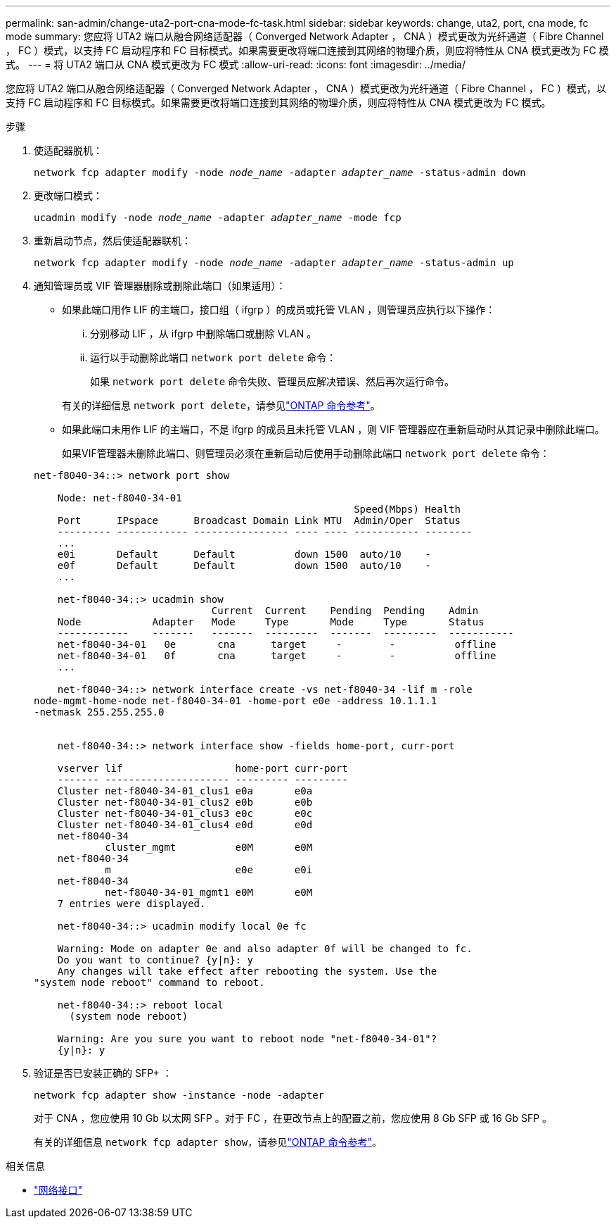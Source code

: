 ---
permalink: san-admin/change-uta2-port-cna-mode-fc-task.html 
sidebar: sidebar 
keywords: change, uta2, port, cna mode, fc mode 
summary: 您应将 UTA2 端口从融合网络适配器（ Converged Network Adapter ， CNA ）模式更改为光纤通道（ Fibre Channel ， FC ）模式，以支持 FC 启动程序和 FC 目标模式。如果需要更改将端口连接到其网络的物理介质，则应将特性从 CNA 模式更改为 FC 模式。 
---
= 将 UTA2 端口从 CNA 模式更改为 FC 模式
:allow-uri-read: 
:icons: font
:imagesdir: ../media/


[role="lead"]
您应将 UTA2 端口从融合网络适配器（ Converged Network Adapter ， CNA ）模式更改为光纤通道（ Fibre Channel ， FC ）模式，以支持 FC 启动程序和 FC 目标模式。如果需要更改将端口连接到其网络的物理介质，则应将特性从 CNA 模式更改为 FC 模式。

.步骤
. 使适配器脱机：
+
`network fcp adapter modify -node _node_name_ -adapter _adapter_name_ -status-admin down`

. 更改端口模式：
+
`ucadmin modify -node _node_name_ -adapter _adapter_name_ -mode fcp`

. 重新启动节点，然后使适配器联机：
+
`network fcp adapter modify -node _node_name_ -adapter _adapter_name_ -status-admin up`

. 通知管理员或 VIF 管理器删除或删除此端口（如果适用）：
+
** 如果此端口用作 LIF 的主端口，接口组（ ifgrp ）的成员或托管 VLAN ，则管理员应执行以下操作：
+
... 分别移动 LIF ，从 ifgrp 中删除端口或删除 VLAN 。
... 运行以手动删除此端口 `network port delete` 命令：
+
如果 `network port delete` 命令失败、管理员应解决错误、然后再次运行命令。

+
有关的详细信息 `network port delete`，请参见link:https://docs.netapp.com/us-en/ontap-cli/network-port-delete.html["ONTAP 命令参考"^]。



** 如果此端口未用作 LIF 的主端口，不是 ifgrp 的成员且未托管 VLAN ，则 VIF 管理器应在重新启动时从其记录中删除此端口。
+
如果VIF管理器未删除此端口、则管理员必须在重新启动后使用手动删除此端口 `network port delete` 命令：



+
[listing]
----
net-f8040-34::> network port show

    Node: net-f8040-34-01
                                                      Speed(Mbps) Health
    Port      IPspace      Broadcast Domain Link MTU  Admin/Oper  Status
    --------- ------------ ---------------- ---- ---- ----------- --------
    ...
    e0i       Default      Default          down 1500  auto/10    -
    e0f       Default      Default          down 1500  auto/10    -
    ...

    net-f8040-34::> ucadmin show
                              Current  Current    Pending  Pending    Admin
    Node            Adapter   Mode     Type       Mode     Type       Status
    ------------    -------   -------  ---------  -------  ---------  -----------
    net-f8040-34-01   0e       cna      target     -        -          offline
    net-f8040-34-01   0f       cna      target     -        -          offline
    ...

    net-f8040-34::> network interface create -vs net-f8040-34 -lif m -role
node-mgmt-home-node net-f8040-34-01 -home-port e0e -address 10.1.1.1
-netmask 255.255.255.0


    net-f8040-34::> network interface show -fields home-port, curr-port

    vserver lif                   home-port curr-port
    ------- --------------------- --------- ---------
    Cluster net-f8040-34-01_clus1 e0a       e0a
    Cluster net-f8040-34-01_clus2 e0b       e0b
    Cluster net-f8040-34-01_clus3 e0c       e0c
    Cluster net-f8040-34-01_clus4 e0d       e0d
    net-f8040-34
            cluster_mgmt          e0M       e0M
    net-f8040-34
            m                     e0e       e0i
    net-f8040-34
            net-f8040-34-01_mgmt1 e0M       e0M
    7 entries were displayed.

    net-f8040-34::> ucadmin modify local 0e fc

    Warning: Mode on adapter 0e and also adapter 0f will be changed to fc.
    Do you want to continue? {y|n}: y
    Any changes will take effect after rebooting the system. Use the
"system node reboot" command to reboot.

    net-f8040-34::> reboot local
      (system node reboot)

    Warning: Are you sure you want to reboot node "net-f8040-34-01"?
    {y|n}: y
----
. 验证是否已安装正确的 SFP+ ：
+
`network fcp adapter show -instance -node -adapter`

+
对于 CNA ，您应使用 10 Gb 以太网 SFP 。对于 FC ，在更改节点上的配置之前，您应使用 8 Gb SFP 或 16 Gb SFP 。

+
有关的详细信息 `network fcp adapter show`，请参见link:https://docs.netapp.com/us-en/ontap-cli/network-fcp-adapter-show.html["ONTAP 命令参考"^]。



.相关信息
* link:https://docs.netapp.com/us-en/ontap-cli/search.html?q=network+interface["网络接口"^]

